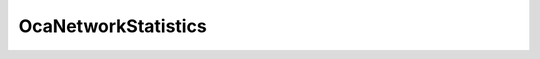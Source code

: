 OcaNetworkStatistics
====================

.. js:autoclass:: OcaNetworkStatistics

  .. js:autoattribute:: OcaNetworkStatistics#rxPacketErrors
    :short-name:
  .. js:autoattribute:: OcaNetworkStatistics#txPacketErrors
    :short-name: